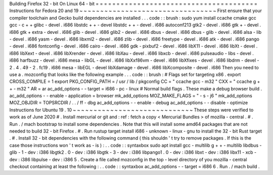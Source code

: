 Building
Firefox
32
-
bit
On
Linux
64
-
bit
=
=
=
=
=
=
=
=
=
=
=
=
=
=
=
=
=
=
=
=
=
=
=
=
=
=
=
=
=
=
=
=
=
=
=
=
=
=
=
Instructions
for
Fedora
20
and
19
~
~
~
~
~
~
~
~
~
~
~
~
~
~
~
~
~
~
~
~
~
~
~
~
~
~
~
~
~
~
~
~
~
First
ensure
that
your
compiler
toolchain
and
Gecko
build
dependencies
are
installed
.
.
.
code
:
:
brush
:
sudo
yum
install
\
ccache
cmake
gcc
gcc
-
c
+
+
glibc
-
devel
.
i686
\
libstdc
+
+
-
devel
libstdc
+
+
-
devel
.
i686
\
autoconf213
\
gtk2
-
devel
.
i686
gtk
+
-
devel
.
i686
gtk
+
extra
-
devel
.
i686
\
glib
-
devel
.
i686
glib2
-
devel
.
i686
\
dbus
-
devel
.
i686
dbus
-
glib
-
devel
.
i686
\
alsa
-
lib
-
devel
.
i686
yasm
-
devel
.
i686
\
libxml2
-
devel
.
i686
zlib
-
devel
.
i686
\
freetype
-
devel
.
i686
\
atk
-
devel
.
i686
pango
-
devel
.
i686
fontconfig
-
devel
.
i686
\
cairo
-
devel
.
i686
gdk
-
pixbuf2
-
devel
.
i686
\
libX11
-
devel
.
i686
libXt
-
devel
.
i686
libXext
-
devel
.
i686
\
libXrender
-
devel
.
i686
libXau
-
devel
.
i686
libxcb
-
devel
.
i686
\
pulseaudio
-
libs
-
devel
.
i686
harfbuzz
-
devel
.
i686
\
mesa
-
libGL
-
devel
.
i686
libXxf86vm
-
devel
.
i686
\
libXfixes
-
devel
.
i686
libdrm
-
devel
-
2
.
4
.
49
-
2
.
fc19
.
i686
\
mesa
-
libEGL
-
devel
libXdamage
-
devel
.
i686
libXcomposite
-
devel
.
i686
Then
you
need
to
use
a
.
mozconfig
that
looks
like
the
following
example
.
.
.
code
:
:
brush
:
#
Flags
set
for
targeting
x86
.
export
CROSS_COMPILE
=
1
export
PKG_CONFIG_PATH
=
/
usr
/
lib
/
pkgconfig
CC
=
"
ccache
gcc
-
m32
"
CXX
=
"
ccache
g
+
+
-
m32
"
AR
=
ar
ac_add_options
-
-
target
=
i686
-
pc
-
linux
#
Normal
build
flags
.
These
make
a
debug
browser
build
.
ac_add_options
-
-
enable
-
application
=
browser
mk_add_options
MOZ_MAKE_FLAGS
=
"
-
s
-
j6
"
mk_add_options
MOZ_OBJDIR
=
TOPSRCDIR
/
.
.
/
ff
-
dbg
ac_add_options
-
-
enable
-
debug
ac_add_options
-
-
disable
-
optimize
Instructions
for
Ubuntu
19
.
10
~
~
~
~
~
~
~
~
~
~
~
~
~
~
~
~
~
~
~
~
~
~
~
~
~
~
~
~
~
These
steps
were
verified
to
work
as
of
June
2020
#
.
Install
mercurial
or
git
and
:
ref
:
fetch
a
copy
<
Mercurial
Bundles
>
of
mozilla
-
central
.
#
.
Run
.
/
mach
bootstrap
to
install
some
dependencies
.
Note
that
this
will
install
some
amd64
packages
that
are
not
needed
to
build
32
-
bit
Firefox
.
#
.
Run
rustup
target
install
i686
-
unknown
-
linux
-
gnu
to
install
the
32
-
bit
Rust
target
.
#
.
Install
32
-
bit
dependencies
with
the
following
command
(
this
shouldn
'
t
try
to
remove
packages
.
If
this
is
the
case
those
instructions
won
'
t
work
as
-
is
)
:
.
.
code
:
:
syntaxbox
sudo
apt
install
gcc
-
multilib
g
+
+
-
multilib
libdbus
-
glib
-
1
-
dev
:
i386
\
libgtk2
.
0
-
dev
:
i386
libgtk
-
3
-
dev
:
i386
libpango1
.
0
-
dev
:
i386
libxt
-
dev
:
i386
\
libx11
-
xcb
-
dev
:
i386
libpulse
-
dev
:
i386
5
.
Create
a
file
called
mozconfig
in
the
top
-
level
directory
of
you
mozilla
-
central
checkout
containing
at
least
the
following
:
.
.
code
:
:
syntaxbox
ac_add_options
-
-
target
=
i686
6
.
Run
.
/
mach
build
.
